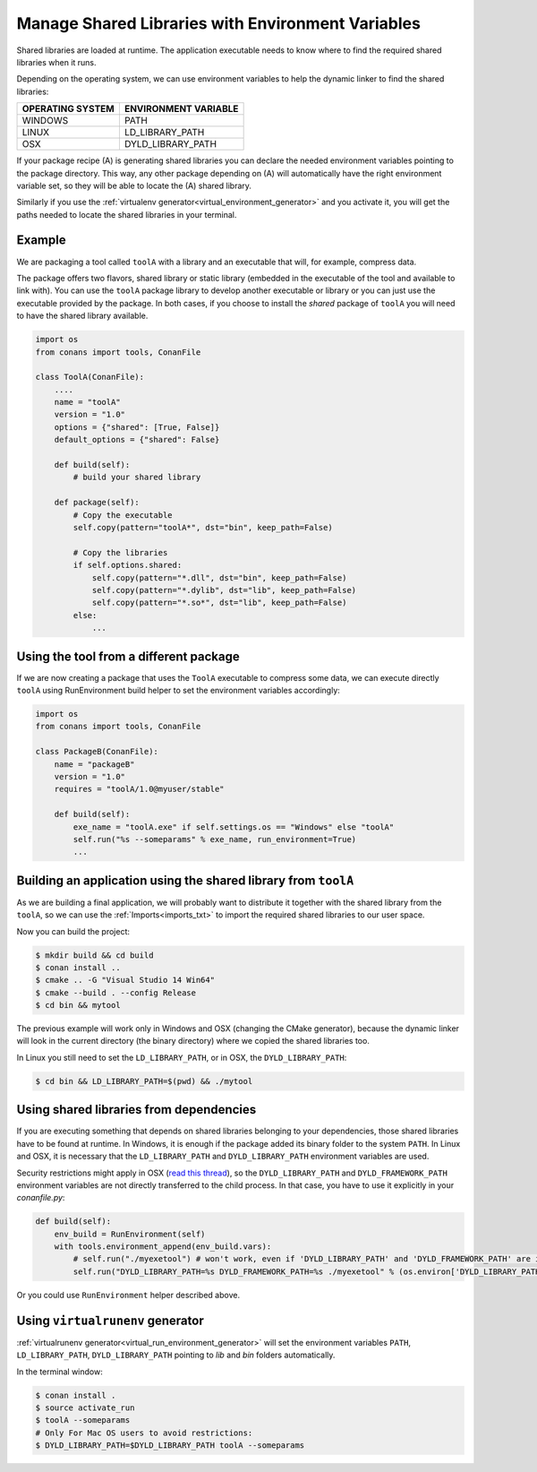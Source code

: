 .. _manage_shared_libraries_env_vars:

Manage Shared Libraries with Environment Variables
==================================================

Shared libraries are loaded at runtime. The application executable needs to know where to find the
required shared libraries when it runs.

Depending on the operating system, we can use environment variables to help the dynamic linker to find the
shared libraries:

+--------------------------------+----------------------------------------------------------------------+
| OPERATING SYSTEM               | ENVIRONMENT VARIABLE                                                 |
+================================+======================================================================+
| WINDOWS                        | PATH                                                                 |
+--------------------------------+----------------------------------------------------------------------+
| LINUX                          | LD_LIBRARY_PATH                                                      |
+--------------------------------+----------------------------------------------------------------------+
| OSX                            | DYLD_LIBRARY_PATH                                                    |
+--------------------------------+----------------------------------------------------------------------+

If your package recipe (A) is generating shared libraries you can declare the needed environment variables
pointing to the package directory. This way, any other package depending on (A) will automatically have
the right environment variable set, so they will be able to locate the (A) shared library.

Similarly if you use the :ref:`virtualenv generator<virtual_environment_generator>` and you
activate it, you will get the paths needed to locate the shared libraries in your terminal.

Example
-------

We are packaging a tool called ``toolA`` with a library and an executable that will, for example, compress data.

The package offers two flavors, shared library or static library (embedded in the executable of the tool and
available to link with).
You can use the ``toolA`` package library to develop another executable or library or you can just use the
executable provided by the package. In both cases, if you choose to install the `shared` package of ``toolA``
you will need to have the shared library available.

.. code-block:: python

    import os
    from conans import tools, ConanFile

    class ToolA(ConanFile):
        ....
        name = "toolA"
        version = "1.0"
        options = {"shared": [True, False]}
        default_options = {"shared": False}

        def build(self):
            # build your shared library

        def package(self):
            # Copy the executable
            self.copy(pattern="toolA*", dst="bin", keep_path=False)

            # Copy the libraries
            if self.options.shared:
                self.copy(pattern="*.dll", dst="bin", keep_path=False)
                self.copy(pattern="*.dylib", dst="lib", keep_path=False)
                self.copy(pattern="*.so*", dst="lib", keep_path=False)
            else:
                ...

Using the tool from a different package
---------------------------------------

If we are now creating a package that uses the ``ToolA`` executable to compress some data, we can
execute directly ``toolA`` using RunEnvironment build helper to set the environment variables accordingly:

.. code-block:: python

    import os
    from conans import tools, ConanFile

    class PackageB(ConanFile):
        name = "packageB"
        version = "1.0"
        requires = "toolA/1.0@myuser/stable"

        def build(self):
            exe_name = "toolA.exe" if self.settings.os == "Windows" else "toolA"
            self.run("%s --someparams" % exe_name, run_environment=True)
            ...

Building an application using the shared library from ``toolA``
---------------------------------------------------------------

As we are building a final application, we will probably want to distribute it together with the
shared library from the ``toolA``, so we can use the :ref:`Imports<imports_txt>` to import the required
shared libraries to our user space.

.. code-block:: python
   :caption: *conanfile.txt*

    [requires]
    toolA/1.0@myuser/stable

    [generators]
    cmake

    [options]
    toolA:shared=True

    [imports]
    bin, *.dll -> ./bin # Copies all dll files from packages bin folder to my "bin" folder
    lib, *.dylib* -> ./bin # Copies all dylib files from packages lib folder to my "bin" folder
    lib, *.so* -> ./bin # Copies all dylib files from packages lib folder to my "bin" folder

Now you can build the project:

.. code-block:: bash

    $ mkdir build && cd build
    $ conan install ..
    $ cmake .. -G "Visual Studio 14 Win64"
    $ cmake --build . --config Release
    $ cd bin && mytool

The previous example will work only in Windows and OSX (changing the CMake generator), because the
dynamic linker will look in the current directory (the binary directory) where we copied the shared
libraries too.

In Linux you still need to set the ``LD_LIBRARY_PATH``, or in OSX, the ``DYLD_LIBRARY_PATH``:

.. code-block:: bash

   $ cd bin && LD_LIBRARY_PATH=$(pwd) && ./mytool

Using shared libraries from dependencies
----------------------------------------

If you are executing something that depends on shared libraries belonging to your dependencies, those shared libraries have to be found at
runtime. In Windows, it is enough if the package added its binary folder to the system ``PATH``. In Linux and OSX, it is necessary that the
``LD_LIBRARY_PATH`` and ``DYLD_LIBRARY_PATH`` environment variables are used.

Security restrictions might apply in OSX
(`read this thread <https://stackoverflow.com/questions/35568122/why-isnt-dyld-library-path-being-propagated-here>`_), so the
``DYLD_LIBRARY_PATH`` and ``DYLD_FRAMEWORK_PATH`` environment variables are not directly transferred to the child process. In that case, you have to use it explicitly in
your *conanfile.py*:

.. code-block:: python

    def build(self):
        env_build = RunEnvironment(self)
        with tools.environment_append(env_build.vars):
            # self.run("./myexetool") # won't work, even if 'DYLD_LIBRARY_PATH' and 'DYLD_FRAMEWORK_PATH' are in the env
            self.run("DYLD_LIBRARY_PATH=%s DYLD_FRAMEWORK_PATH=%s ./myexetool" % (os.environ['DYLD_LIBRARY_PATH'], os.environ['DYLD_FRAMEWORK_PATH']))

Or you could use ``RunEnvironment`` helper described above.

Using ``virtualrunenv`` generator
---------------------------------

:ref:`virtualrunenv generator<virtual_run_environment_generator>` will set the environment variables ``PATH``, ``LD_LIBRARY_PATH``,
``DYLD_LIBRARY_PATH`` pointing to *lib* and *bin* folders automatically.

.. code-block:: python
   :caption: *conanfile.txt*

    [requires]
    toolA/1.0@myuser/stable

    [options]
    toolA:shared=True

    [generators]
    virtualrunenv

In the terminal window:

.. code-block:: bash

    $ conan install .
    $ source activate_run
    $ toolA --someparams
    # Only For Mac OS users to avoid restrictions:
    $ DYLD_LIBRARY_PATH=$DYLD_LIBRARY_PATH toolA --someparams
